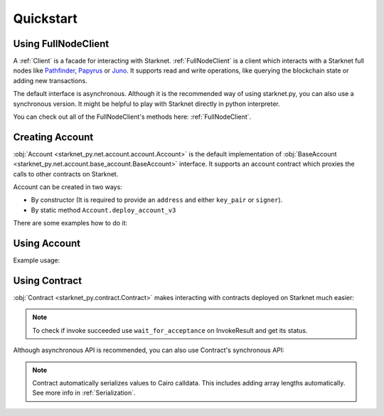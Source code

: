 Quickstart
==========

Using FullNodeClient
--------------------
A :ref:`Client` is a facade for interacting with Starknet.
:ref:`FullNodeClient` is a client which interacts
with a Starknet full nodes like `Pathfinder <https://github.com/eqlabs/pathfinder>`_,
`Papyrus <https://github.com/starkware-libs/papyrus>`_ or `Juno <https://github.com/NethermindEth/juno>`_.
It supports read and write operations, like querying the blockchain state or adding new transactions.

.. codesnippet:: ../starknet_py/tests/e2e/docs/quickstart/test_using_full_node_client.py
    :language: python
    :dedent: 4

The default interface is asynchronous. Although it is the recommended way of using starknet.py, you can also use a
synchronous version. It might be helpful to play with Starknet directly in python interpreter.

.. codesnippet:: ../starknet_py/tests/e2e/docs/quickstart/test_synchronous_full_node_client.py
    :language: python
    :dedent: 4

You can check out all of the FullNodeClient's methods here: :ref:`FullNodeClient`.

Creating Account
----------------------

:obj:`Account <starknet_py.net.account.account.Account>` is the default implementation of :obj:`BaseAccount <starknet_py.net.account.base_account.BaseAccount>` interface.
It supports an account contract which proxies the calls to other contracts on Starknet.

Account can be created in two ways:

* By constructor (It is required to provide an ``address`` and either ``key_pair`` or ``signer``).
* By static method ``Account.deploy_account_v3``

There are some examples how to do it:

.. codesnippet:: ../starknet_py/tests/e2e/docs/quickstart/test_creating_account.py
    :language: python
    :dedent: 4

Using Account
-------------------

Example usage:

.. codesnippet:: ../starknet_py/tests/e2e/docs/quickstart/test_using_account.py
    :language: python
    :dedent: 4

Using Contract
--------------
:obj:`Contract <starknet_py.contract.Contract>` makes interacting with contracts deployed on Starknet much easier:

.. codesnippet:: ../starknet_py/tests/e2e/docs/quickstart/test_using_contract.py
    :language: python
    :dedent: 4

.. note::

    To check if invoke succeeded use ``wait_for_acceptance`` on InvokeResult and get its status.

Although asynchronous API is recommended, you can also use Contract's synchronous API:

.. codesnippet:: ../starknet_py/tests/e2e/docs/quickstart/test_synchronous_api.py
    :language: python
    :dedent: 4

.. note::

    Contract automatically serializes values to Cairo calldata. This includes adding array lengths automatically. See
    more info in :ref:`Serialization`.
